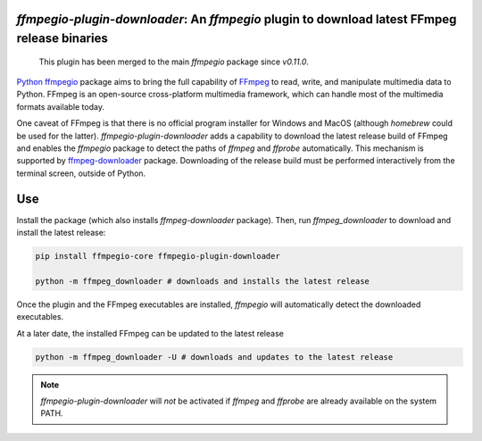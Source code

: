 `ffmpegio-plugin-downloader`: An `ffmpegio` plugin to download latest FFmpeg release binaries
=============================================================================================

|pypi| |pypi-status| |pypi-pyvers| |github-license| |github-status|

.. |pypi| image:: https://img.shields.io/pypi/v/ffmpegio-plugin-downloader
  :alt: PyPI
.. |pypi-status| image:: https://img.shields.io/pypi/status/ffmpegio-plugin-downloader
  :alt: PyPI - Status
.. |pypi-pyvers| image:: https://img.shields.io/pypi/pyversions/ffmpegio-plugin-downloader
  :alt: PyPI - Python Version
.. |github-license| image:: https://img.shields.io/github/license/python-ffmpegio/python-ffmpegio-plugin-downloader
  :alt: GitHub License
.. |github-status| image:: https://img.shields.io/github/workflow/status/python-ffmpegio/python-ffmpegio-plugin-downloader/Run%20Tests
  :alt: GitHub Workflow Status

..

  This plugin has been merged to the main `ffmpegio` package since `v0.11.0`.

`Python ffmpegio <https://python-ffmpegio.github.io/python-ffmpegio/>`__ package aims to bring 
the full capability of `FFmpeg <https://ffmpeg.org>`__ to read, write, and manipulate multimedia 
data to Python. FFmpeg is an open-source cross-platform multimedia framework, which can handle 
most of the multimedia formats available today.

One caveat of FFmpeg is that there is no official program installer for Windows and MacOS (although 
`homebrew` could be used for the latter). `ffmpegio-plugin-downloader` adds a capability to download 
the latest release build of FFmpeg and enables the `ffmpegio` package to detect the paths of `ffmpeg`
and `ffprobe` automatically. This mechanism is supported by `ffmpeg-downloader <https://github.com/python-ffmpegio/python-ffmpeg-downloader>`__ 
package. Downloading of the release build must be performed interactively from the terminal screen, 
outside of Python.

Use
===

Install the package (which also installs `ffmpeg-downloader` package). Then, run `ffmpeg_downloader` to
download and install the latest release:

.. code-block:: bash

  pip install ffmpegio-core ffmpegio-plugin-downloader

  python -m ffmpeg_downloader # downloads and installs the latest release

Once the plugin and the FFmpeg executables are installed, `ffmpegio` will automatically
detect the downloaded executables.

At a later date, the installed FFmpeg can be updated to the latest release

.. code-block:: bash

  python -m ffmpeg_downloader -U # downloads and updates to the latest release

.. note::
  `ffmpegio-plugin-downloader` will *not* be activated if `ffmpeg` and `ffprobe` are 
  already available on the system PATH.
